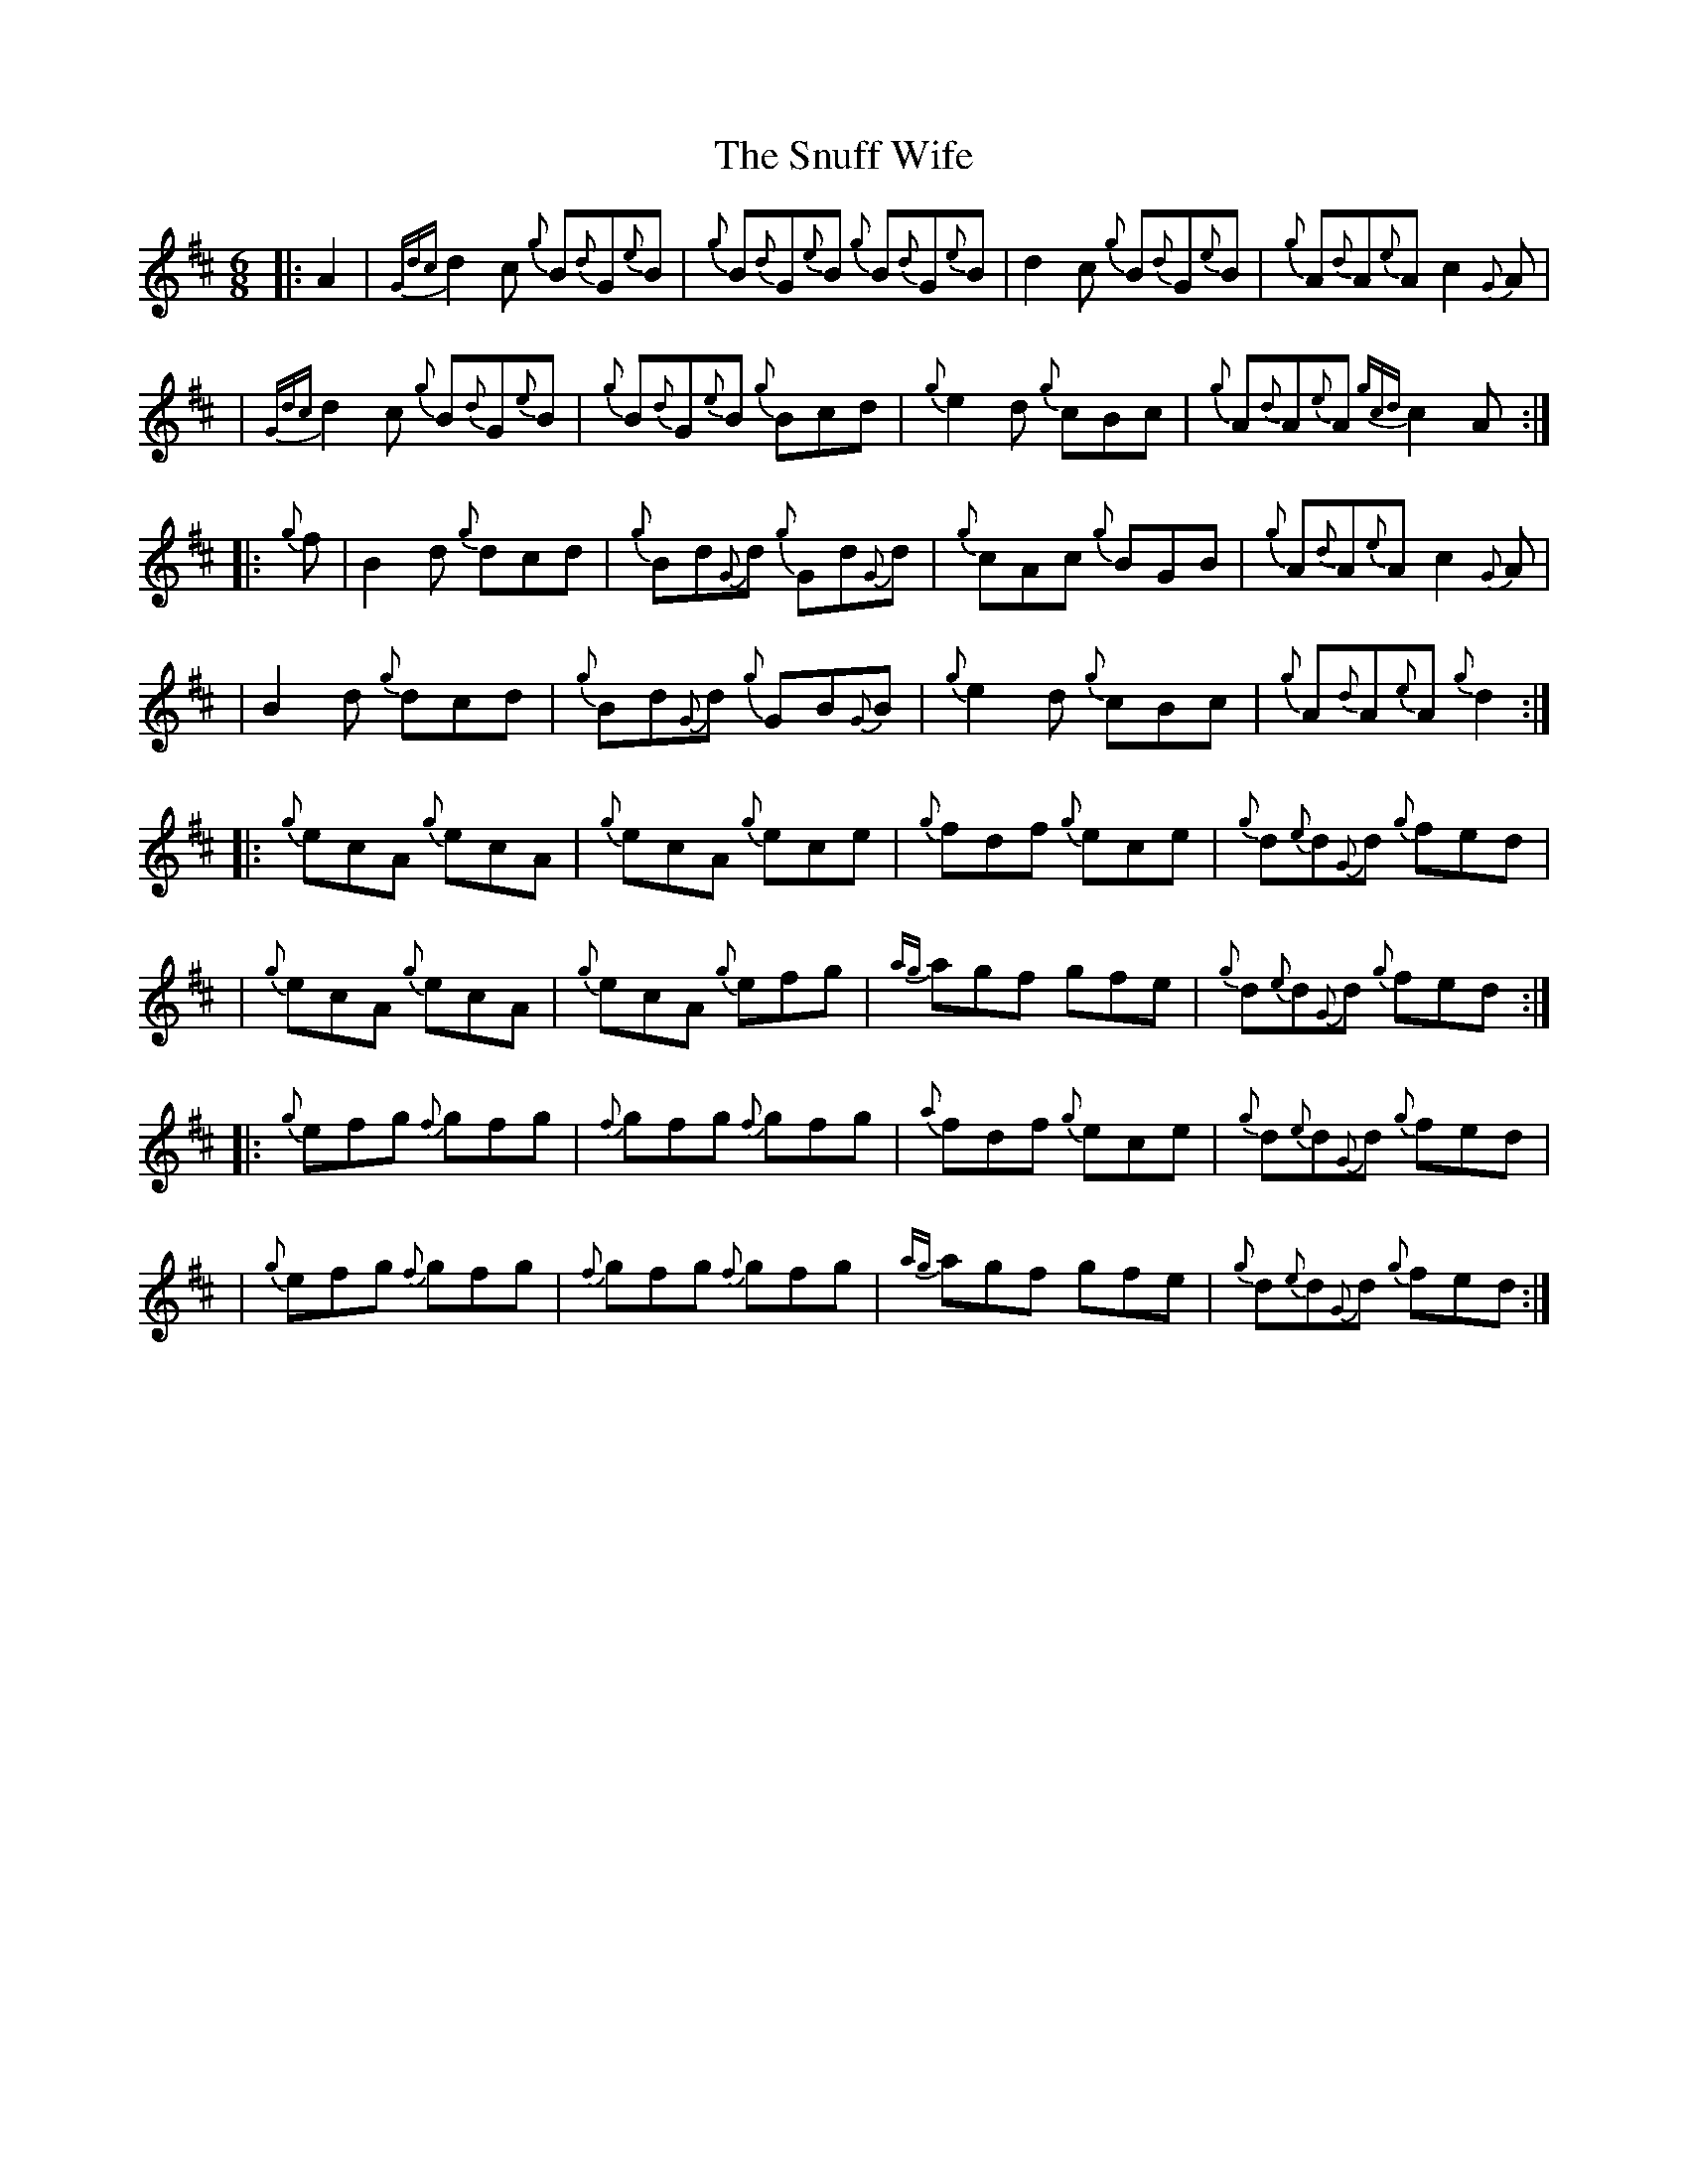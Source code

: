 X: 2
T: Snuff Wife, The
Z: Will Evans
S: https://thesession.org/tunes/8900#setting19765
R: jig
M: 6/8
L: 1/8
K: Amix
|: A2 | {Gdc}d2c {g}B{d}G{e}B| {g}B{d}G{e}B {g}B{d}G{e}B | d2 c {g}B{d}G{e}B| {g}A{d}A{e}A c2 {G}A |
| {Gdc}d2c {g}B{d}G{e}B| {g}B{d}G{e}B {g}Bcd | {g}e2 d {g}cBc | {g}A{d}A{e}A {gcd}c2A:|
|: {g}f | B2 d {g}dcd | {g}Bd{G}d {g}Gd{G}d| {g}cAc {g}BGB | {g}A{d}A{e}A c2 {G}A |
| B2 d {g}dcd | {g}Bd{G}d {g}GB{G}B | {g}e2 d {g}cBc | {g}A{d}A{e}A {g}d2:|
|: {g}ecA {g}ecA | {g}ecA {g}ece | {g}fdf {g}ece | {g}d{e}d{G}d {g}fed |
| {g}ecA {g}ecA| {g}ecA {g}efg| {ag}agf gfe | {g}d{e}d{G}d {g}fed:|
|: {g}efg {f}gfg | {f}gfg {f}gfg | {a}fdf {g}ece | {g}d{e}d{G}d {g}fed |
| {g}efg {f}gfg | {f}gfg {f}gfg | {ag}agf gfe | {g}d{e}d{G}d {g}fed:|
